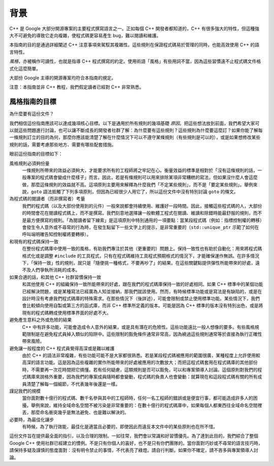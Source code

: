 背景
========

C++ 是 Google 大部分開源專案的主要程式撰寫語言之一。正如每個 C++ 開發者都知道的，C++ 有很多強大的特性，但這種強大不可避免的導致它走向複雜，使程式碼更容易產生 bug，難以閱讀和維護。

本指南的目的是通過詳細闡述 C++ 注意事項來駕馭其複雜性。這些規則在保證程式碼易於管理的同時，也能高效使用 C++ 的語言特性。

*風格*，亦被稱作可讀性，也就是指導 C++ 程式撰寫的約定。使用術語「風格」有些用詞不當，因為這些習慣遠不止程式碼文件格式化這麼簡單。

大部份 Google 主導的開源專案均符合本指南的規定。

注意：本指南並非 C++ 教程，我們假定讀者已經對 C++ 非常熟悉。

風格指南的目標
--------------------

為什麼要有這份文件？

我們相信這份指南應該可以達成幾項核心目標。以下是通用於所有規則的幾項基礎 *原因*。把這些想法放到前面，我們希望大家可以就這些問題進行討論，也可以讓不斷成長的開發者社群了解：為什麼要有這些規則？這些規則為什麼要這麼訂？如果你能了解每一條規則訂立的目的為何，那麼你應該能清楚了解在什麼情況下可以不遵守某條規則（有些規則是可以的），或是如果想修改某些規則的話，需要考慮那些地方、需要有哪些配套措施。

眼前這份指南的目標如下：

風格規則必須夠份量
  一條規則所帶來的效益必須夠大，才能要求所有的工程師將之牢記在心。衡量效益的標準是相對於「沒有這條規則的話，一般專案的程式碼會變成什麼樣子」而言。因此，若是有條規則可以用來排除某項非常糟糕的寫法，但如果沒什麼人會這麼做，那麼這條規則的效益就不高。這項原則主要用來解釋為什麼我們「不定某些規則」，而不是「要定某些規則」。舉例來說，``goto`` 語法抵觸了下列多項原則，但因為已經很少人用它了，所以這份文件中沒有特別討論 ``goto`` 的條文。

為程式碼的閱讀者（而非撰寫者）考量
  我們的程式碼（以及大部份使用到的元件）一般來說都會持續使用、維護好一段時間。因此，接觸這些程式碼的人，大部份的時間會花在閱讀程式碼上，而不是撰寫。我們刻意地選擇讓一般軟體工程式在閱讀、維讀和除錯時能最舒服的規則，而不是最方便撰寫的規則。「為閱讀者留下線索」是這項原則中特別通用的一項要點：當某段程式碼（例如：指標控制權的轉移）會發生令人意外或不尋常的行為時，在發生點留下一些文字上的提示，是非常重要的（``std::unique_ptr`` 示範了如何在呼叫端明確告知控制權將要轉移）。

和現有的程式碼保持一致
  在整份程式碼庫中使用一致的風格，有助我們專注於其他（更重要的）問題上。保持一致性也有助於自動化：用來將程式碼格式化或是調整 ``#include`` 的工具程式，只有在程式碼維持工具程式預期格式的情況下，才能確保運作無誤。在許多情況下，「保持一致」性的規則，就只是「隨便挑一種格式，不要再吵了」的結果。在這些關鍵點提供彈性所能帶來的好處，遠不及人們爭執所消耗的成本。

如果合適的話，和其他 C++ 社群習慣保持一致
  和其他使用 C++ 的組織保持一致所能帶來的好處，跟在我們的程式碼庫保持一致的好處相同。如果 C++ 標準中的某個功能已經解決問題，或是某種寫法已經廣為人知並接納，那我們就該使用。然而，有時候標準功能或是寫法是有缺陷的，或是在設計時沒有考慮我們程式碼庫的特殊需求。在那些情況下（後詳述），可能會限制或禁止使用標準功能。某些情況下，我們會比較傾向使用自製或第三方的函式庫，而非 C++ 標準所定義的版本。可能是因為 C++ 標準的版本沒有特別出色，或是將現有的程式碼轉成使用標準界面的好處不大。

避免產生意料之外或危險的結果
  C++ 中有許多功能，可能會造成令人意外的結果，或是具有潛在的危險性。這些功能遠比一般人想像的要多。有些風格規範限制是在避免程式員掉入類似的陷阱中。這些限制的豁免條件通常非常高，因為繞過這些規則通常等於直接為執行正確性帶來風險。

避免讓一般程度的 C++ 程式員覺得高深或是難以維護
  由於 C++ 的語法非常複雜，有些功能可能不是大家都很熟悉。若是某段程式碼被應用的範圍很廣，某種程度上允許使用較高深的語言功能。這是因為這些複雜的實作所能帶來的好處被應用的次數放大；而把這程式碼套用在程式碼庫的其他部份時，不需要再一次花時間把它搞懂。若有任何疑慮，這類規則是否可以豁免，可以和專案領導人討論。這個原則對我們的程式碼庫來說格外重要，因為我們的專案成員隨時都會變動，程式碼的負責人也會變動：就算現在和這段程式碼有關的所有成員清楚了解每一個細節，不代表幾年後還是一樣。

謹記我們的規模
  當你面對數十億行的程式碼、數千名參與其中的工程師時，任何一名工程師的錯誤或是便宜行事，都可能造成許多人的困擾。舉例來說，維持全域命名空間不被污染是非常重要的：在數十億行的程式碼庫中，如果每個人都東西往全域命名空間裡丟，那麼命名衝突幾乎是無法避免、也是難以解決的。

必要時，為最佳化讓步
  有時候，為了執行效能，最佳化是適當且必要的，即使因此而違反本文件中的某些原則也在所不惜。

這份文件旨在提供最全面的指引，以及合理的限制。一如往常，我們會以常識和好習慣優先。為了達到此目的，我們綜合了整個 Google C++ 使用社群已經建立的慣例。不是只有你個人的喜好，也不是只有你們團隊的。當你面對巧妙或不尋常的語言技巧時，請保持多疑及謹慎的態度面對：沒有明令禁止的事情，不代表亮了綠燈。請自行判斷。如果你不確定，請不吝多與專案領導人討論。

